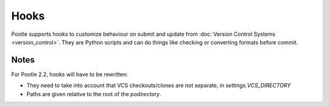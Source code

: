 .. _hooks:

Hooks
=====

Pootle supports hooks to customize behaviour on submit and update from
:doc:`Version Control Systems <version_control>`. They are Python scripts and
can do things like checking or converting formats before commit.


.. _hooks#notes:

Notes
-----

For Pootle 2.2, hooks will have to be rewritten:

- They need to take into account that VCS checkouts/clones are not separate, in
  *settings.VCS_DIRECTORY*

- Paths are given relative to the root of the *podirectory*.
